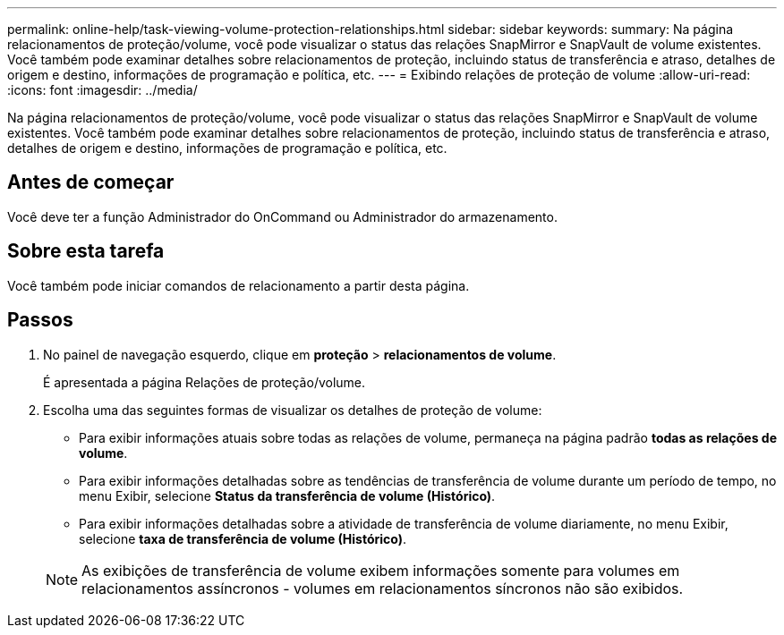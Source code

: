 ---
permalink: online-help/task-viewing-volume-protection-relationships.html 
sidebar: sidebar 
keywords:  
summary: Na página relacionamentos de proteção/volume, você pode visualizar o status das relações SnapMirror e SnapVault de volume existentes. Você também pode examinar detalhes sobre relacionamentos de proteção, incluindo status de transferência e atraso, detalhes de origem e destino, informações de programação e política, etc. 
---
= Exibindo relações de proteção de volume
:allow-uri-read: 
:icons: font
:imagesdir: ../media/


[role="lead"]
Na página relacionamentos de proteção/volume, você pode visualizar o status das relações SnapMirror e SnapVault de volume existentes. Você também pode examinar detalhes sobre relacionamentos de proteção, incluindo status de transferência e atraso, detalhes de origem e destino, informações de programação e política, etc.



== Antes de começar

Você deve ter a função Administrador do OnCommand ou Administrador do armazenamento.



== Sobre esta tarefa

Você também pode iniciar comandos de relacionamento a partir desta página.



== Passos

. No painel de navegação esquerdo, clique em *proteção* > *relacionamentos de volume*.
+
É apresentada a página Relações de proteção/volume.

. Escolha uma das seguintes formas de visualizar os detalhes de proteção de volume:
+
** Para exibir informações atuais sobre todas as relações de volume, permaneça na página padrão *todas as relações de volume*.
** Para exibir informações detalhadas sobre as tendências de transferência de volume durante um período de tempo, no menu Exibir, selecione *Status da transferência de volume (Histórico)*.
** Para exibir informações detalhadas sobre a atividade de transferência de volume diariamente, no menu Exibir, selecione *taxa de transferência de volume (Histórico)*.


+
[NOTE]
====
As exibições de transferência de volume exibem informações somente para volumes em relacionamentos assíncronos - volumes em relacionamentos síncronos não são exibidos.

====

